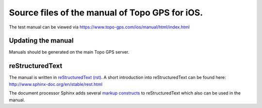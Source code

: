 Source files of the manual of Topo GPS for iOS.
===============================================
The test manual can be viewed via https://www.topo-gps.com/ios/manual/html/index.html

Updating the manual
-------------------
Manuals should be generated on the main Topo GPS server.

reStructuredText
----------------
The manual is written in `reStructuredText (rst) <http://docutils.sourceforge.net/rst.html>`_.
A short introduction into reStructuredText can be found here: http://www.sphinx-doc.org/en/stable/rest.html

The document processor Sphinx adds several `markup constructs <http://www.sphinx-doc.org/en/stable/markup/index.html>`_ to reStructuredText which also can be used in the manual.
